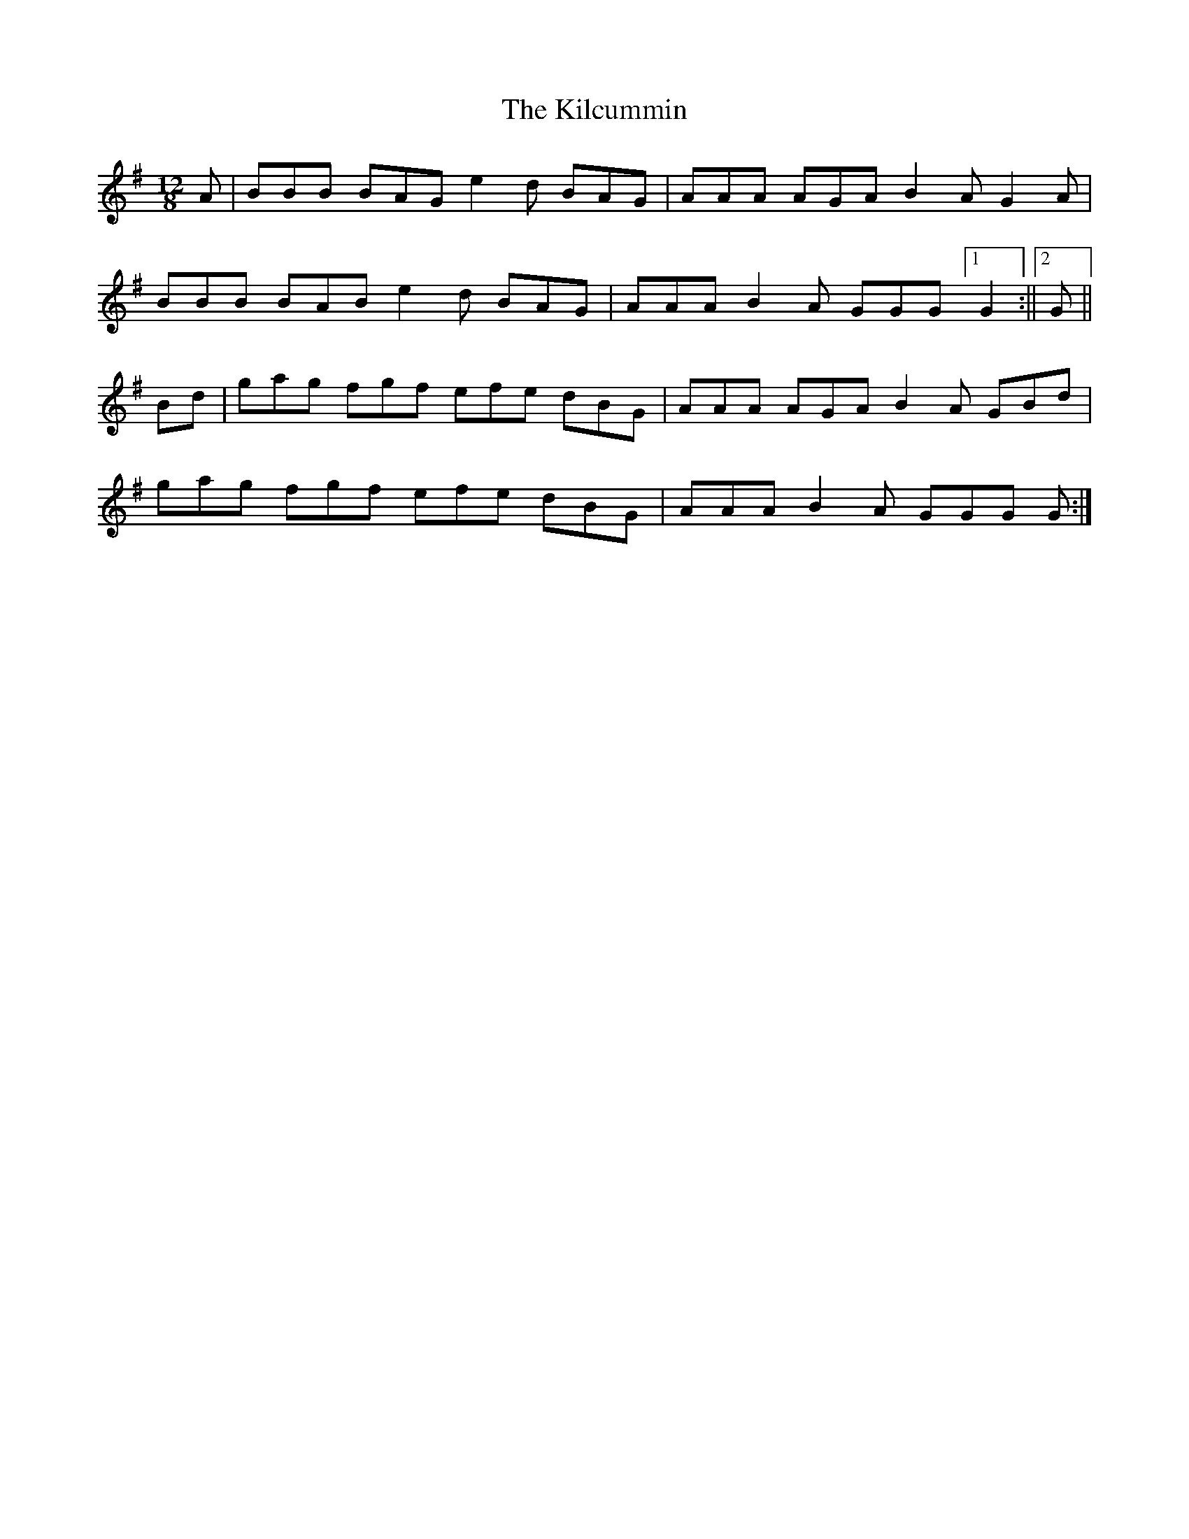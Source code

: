 X: 1
T: Kilcummin, The
Z: bogman
S: https://thesession.org/tunes/9262#setting9262
R: slide
M: 12/8
L: 1/8
K: Gmaj
A|BBB BAG e2 d BAG|AAA AGA B2 A G2 A|
BBB BAB e2 d BAG|AAA B2 A GGG [1G2:||[2G||
Bd|gag fgf efe dBG|AAA AGA B2 A GBd|
gag fgf efe dBG|AAA B2 A GGG G:|
